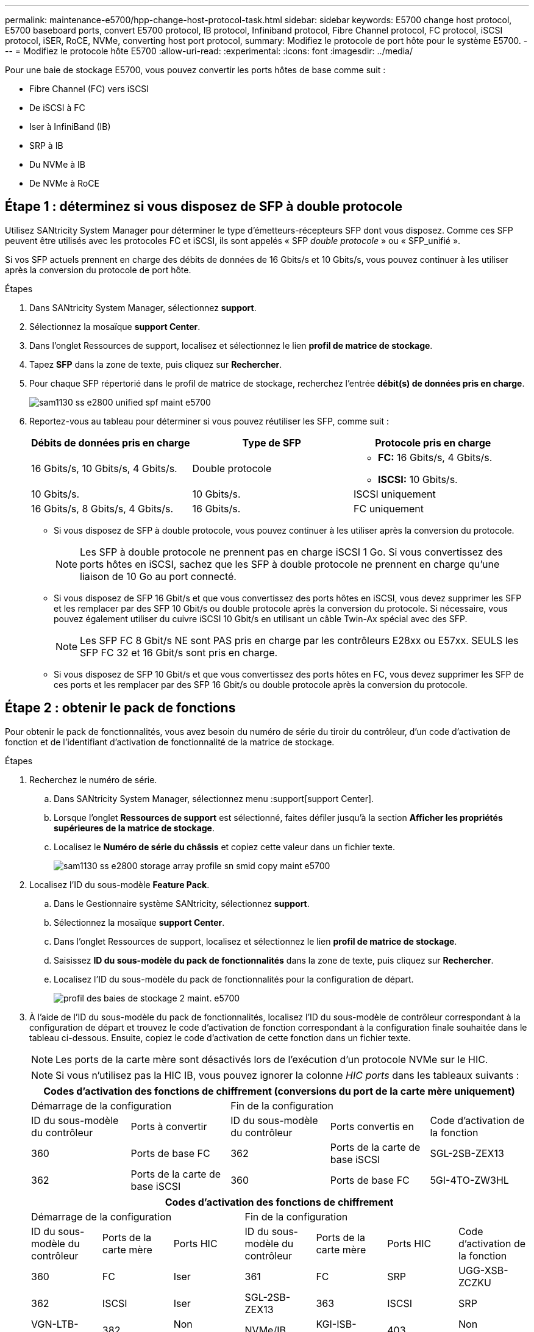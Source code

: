 ---
permalink: maintenance-e5700/hpp-change-host-protocol-task.html 
sidebar: sidebar 
keywords: E5700 change host protocol, E5700 baseboard ports, convert E5700 protocol, IB protocol, Infiniband protocol, Fibre Channel protocol, FC protocol, iSCSI protocol, iSER, RoCE, NVMe, converting host port protocol, 
summary: Modifiez le protocole de port hôte pour le système E5700. 
---
= Modifiez le protocole hôte E5700
:allow-uri-read: 
:experimental: 
:icons: font
:imagesdir: ../media/


[role="lead"]
Pour une baie de stockage E5700, vous pouvez convertir les ports hôtes de base comme suit :

* Fibre Channel (FC) vers iSCSI
* De iSCSI à FC
* Iser à InfiniBand (IB)
* SRP à IB
* Du NVMe à IB
* De NVMe à RoCE




== Étape 1 : déterminez si vous disposez de SFP à double protocole

Utilisez SANtricity System Manager pour déterminer le type d'émetteurs-récepteurs SFP dont vous disposez. Comme ces SFP peuvent être utilisés avec les protocoles FC et iSCSI, ils sont appelés « SFP _double protocole_ » ou « SFP_unifié ».

Si vos SFP actuels prennent en charge des débits de données de 16 Gbits/s et 10 Gbits/s, vous pouvez continuer à les utiliser après la conversion du protocole de port hôte.

.Étapes
. Dans SANtricity System Manager, sélectionnez *support*.
. Sélectionnez la mosaïque *support Center*.
. Dans l'onglet Ressources de support, localisez et sélectionnez le lien *profil de matrice de stockage*.
. Tapez *SFP* dans la zone de texte, puis cliquez sur *Rechercher*.
. Pour chaque SFP répertorié dans le profil de matrice de stockage, recherchez l'entrée *débit(s) de données pris en charge*.
+
image::../media/sam1130_ss_e2800_unified_spf_maint-e5700.gif[sam1130 ss e2800 unified spf maint e5700]

. Reportez-vous au tableau pour déterminer si vous pouvez réutiliser les SFP, comme suit :
+
|===
| Débits de données pris en charge | Type de SFP | Protocole pris en charge 


 a| 
16 Gbits/s, 10 Gbits/s, 4 Gbits/s.
 a| 
Double protocole
 a| 
** *FC:* 16 Gbits/s, 4 Gbits/s.
** **ISCSI:** 10 Gbits/s.




 a| 
10 Gbits/s.
 a| 
10 Gbits/s.
 a| 
ISCSI uniquement



 a| 
16 Gbits/s, 8 Gbits/s, 4 Gbits/s.
 a| 
16 Gbits/s.
 a| 
FC uniquement

|===
+
** Si vous disposez de SFP à double protocole, vous pouvez continuer à les utiliser après la conversion du protocole.
+

NOTE: Les SFP à double protocole ne prennent pas en charge iSCSI 1 Go. Si vous convertissez des ports hôtes en iSCSI, sachez que les SFP à double protocole ne prennent en charge qu'une liaison de 10 Go au port connecté.

** Si vous disposez de SFP 16 Gbit/s et que vous convertissez des ports hôtes en iSCSI, vous devez supprimer les SFP et les remplacer par des SFP 10 Gbit/s ou double protocole après la conversion du protocole. Si nécessaire, vous pouvez également utiliser du cuivre iSCSI 10 Gbit/s en utilisant un câble Twin-Ax spécial avec des SFP.
+

NOTE: Les SFP FC 8 Gbit/s NE sont PAS pris en charge par les contrôleurs E28xx ou E57xx. SEULS les SFP FC 32 et 16 Gbit/s sont pris en charge.

** Si vous disposez de SFP 10 Gbit/s et que vous convertissez des ports hôtes en FC, vous devez supprimer les SFP de ces ports et les remplacer par des SFP 16 Gbit/s ou double protocole après la conversion du protocole.






== Étape 2 : obtenir le pack de fonctions

Pour obtenir le pack de fonctionnalités, vous avez besoin du numéro de série du tiroir du contrôleur, d'un code d'activation de fonction et de l'identifiant d'activation de fonctionnalité de la matrice de stockage.

.Étapes
. Recherchez le numéro de série.
+
.. Dans SANtricity System Manager, sélectionnez menu :support[support Center].
.. Lorsque l'onglet *Ressources de support* est sélectionné, faites défiler jusqu'à la section *Afficher les propriétés supérieures de la matrice de stockage*.
.. Localisez le *Numéro de série du châssis* et copiez cette valeur dans un fichier texte.
+
image::../media/sam1130_ss_e2800_storage_array_profile_sn_smid_copy_maint-e5700.gif[sam1130 ss e2800 storage array profile sn smid copy maint e5700]



. Localisez l'ID du sous-modèle *Feature Pack*.
+
.. Dans le Gestionnaire système SANtricity, sélectionnez *support*.
.. Sélectionnez la mosaïque *support Center*.
.. Dans l'onglet Ressources de support, localisez et sélectionnez le lien *profil de matrice de stockage*.
.. Saisissez *ID du sous-modèle du pack de fonctionnalités* dans la zone de texte, puis cliquez sur *Rechercher*.
.. Localisez l'ID du sous-modèle du pack de fonctionnalités pour la configuration de départ.
+
image::../media/storage_array_profile2_maint-e5700.gif[profil des baies de stockage 2 maint. e5700]



. À l'aide de l'ID du sous-modèle du pack de fonctionnalités, localisez l'ID du sous-modèle de contrôleur correspondant à la configuration de départ et trouvez le code d'activation de fonction correspondant à la configuration finale souhaitée dans le tableau ci-dessous. Ensuite, copiez le code d'activation de cette fonction dans un fichier texte.
+

NOTE: Les ports de la carte mère sont désactivés lors de l'exécution d'un protocole NVMe sur le HIC.

+

NOTE: Si vous n'utilisez pas la HIC IB, vous pouvez ignorer la colonne _HIC ports_ dans les tableaux suivants :

+
|===
5+| Codes d'activation des fonctions de chiffrement (conversions du port de la carte mère uniquement) 


2+| Démarrage de la configuration 3+| Fin de la configuration 


| ID du sous-modèle du contrôleur | Ports à convertir | ID du sous-modèle du contrôleur | Ports convertis en | Code d'activation de la fonction 


 a| 
360
 a| 
Ports de base FC
 a| 
362
 a| 
Ports de la carte de base iSCSI
 a| 
SGL-2SB-ZEX13



 a| 
362
 a| 
Ports de la carte de base iSCSI
 a| 
360
 a| 
Ports de base FC
 a| 
5GI-4TO-ZW3HL

|===
+
|===
7+| Codes d'activation des fonctions de chiffrement 


3+| Démarrage de la configuration 4+| Fin de la configuration 


| ID du sous-modèle du contrôleur | Ports de la carte mère | Ports HIC | ID du sous-modèle du contrôleur | Ports de la carte mère | Ports HIC | Code d'activation de la fonction 


 a| 
360
 a| 
FC
 a| 
Iser
 a| 
361
 a| 
FC
 a| 
SRP
 a| 
UGG-XSB-ZCZKU



 a| 
362
 a| 
ISCSI
 a| 
Iser
 a| 
SGL-2SB-ZEX13



 a| 
363
 a| 
ISCSI
 a| 
SRP
 a| 
VGN-LTB-ZGFCT



 a| 
382
 a| 
Non disponible
 a| 
NVMe/IB
 a| 
KGI-ISB-ZDHQF



 a| 
403
 a| 
Non disponible
 a| 
NVMe/RoCE ou NVMe/FC
 a| 
YGH-BHK-Z8EKB



 a| 
361
 a| 
FC
 a| 
SRP
 a| 
360
 a| 
FC
 a| 
Iser
 a| 
JGS-0TB-ZID1V



 a| 
362
 a| 
ISCSI
 a| 
Iser
 a| 
UGX-RTB-ZLBPV



 a| 
363
 a| 
ISCSI
 a| 
SRP
 a| 
2G1-BTB-ZMRYN



 a| 
382
 a| 
Non disponible
 a| 
NVMe/IB
 a| 
TGV-8 TO-ZKTH6



 a| 
403
 a| 
Non disponible
 a| 
NVMe/RoCE ou NVMe/FC
 a| 
JGM-EIK-ZAC6Q



 a| 
362
 a| 
ISCSI
 a| 
Iser
 a| 
360
 a| 
FC
 a| 
Iser
 a| 
5GI-4TO-ZW3HL



 a| 
361
 a| 
FC
 a| 
SRP
 a| 
EGL-NTB-ZXKQ4



 a| 
363
 a| 
ISCSI
 a| 
SRP
 a| 
HGP-QUB-Z1ICJ



 a| 
383
 a| 
Non disponible
 a| 
NVMe/IB
 a| 
BGS-AUB-Z2YNG



 a| 
403
 a| 
Non disponible
 a| 
NVMe/RoCE ou NVMe/FC
 a| 
1GW-LIK-ZG9HN



 a| 
363
 a| 
ISCSI
 a| 
SRP
 a| 
360
 a| 
FC
 a| 
Iser
 a| 
SGU-BAIGNOIRE-Z3G2U



 a| 
361
 a| 
FC
 a| 
SRP
 a| 
FGX-DUB-Z5WF7



 a| 
362
 a| 
ISCSI
 a| 
SRP
 a| 
LG3-GUB-Z7V17



 a| 
383
 a| 
Non disponible
 a| 
NVMe/IB
 a| 
NG5-ZUB-Z8C8J



 a| 
403
 a| 
Non disponible
 a| 
NVMe/RoCE ou NVMe/FC
 a| 
WG2-0IK-ZI75U



 a| 
382
 a| 
Non disponible
 a| 
NVMe/IB
 a| 
360
 a| 
FC
 a| 
Iser
 a| 
QG6-ETB-ZPPPT



 a| 
361
 a| 
FC
 a| 
SRP
 a| 
XG8-XTB-ZQ7XS



 a| 
362
 a| 
ISCSI
 a| 
Iser
 a| 
SGB-HTB-ZS0AH



 a| 
363
 a| 
ISCSI
 a| 
SRP
 a| 
TGD-1 TO-ZT5TL



 a| 
403
 a| 
Non disponible
 a| 
NVMe/RoCE ou NVMe/FC
 a| 
IGR-IIK-ZDBRB



 a| 
383
 a| 
Non disponible
 a| 
NVMe/IB
 a| 
360
 a| 
FC
 a| 
Iser
 a| 
LG8-JUB-ZATLD



 a| 
361
 a| 
FC
 a| 
SRP
 a| 
LGA-3UB-ZBAX1



 a| 
362
 a| 
ISCSI
 a| 
Iser
 a| 
NGF-7UB-ZE8KX



 a| 
363
 a| 
ISCSI
 a| 
SRP
 a| 
3GI-QUB-ZFP1Y



 a| 
403
 a| 
Non disponible
 a| 
NVMe/RoCE ou NVMe/FC
 a| 
5G7-RIK-ZL5PE



 a| 
403
 a| 
Non disponible
 a| 
NVMe/RoCE ou NVMe/FC
 a| 
360
 a| 
FC
 a| 
Iser
 a| 
BGC-UIK-Z03GR



 a| 
361
 a| 
FC
 a| 
SRP
 a| 
LGF-EIK-ZPJRX



 a| 
362
 a| 
ISCSI
 a| 
Iser
 a| 
PGJ-HIK-ZSIDZ



 a| 
363
 a| 
ISCSI
 a| 
SRP
 a| 
1GM-1JK-ZTYQX



 a| 
382
 a| 
Non disponible
 a| 
NVMe/IB
 a| 
HGJ-XIK-ZQ142

|===
+
|===
5+| Codes d'activation de la fonction non-chiffrement (conversions du port de la carte mère uniquement) 


2+| Démarrage de la configuration 3+| Fin de la configuration 


| ID du sous-modèle du contrôleur | Ports à convertir | ID du sous-modèle du contrôleur | Ports convertis en | Code d'activation de la fonction 


 a| 
365
 a| 
Ports de base FC
 a| 
367
 a| 
Ports de la carte de base iSCSI
 a| 
BGU-GVB-ZM3KW



 a| 
367
 a| 
Ports de la carte de base iSCSI
 a| 
366
 a| 
Ports de base FC
 a| 
9GU-2WB-Z503D

|===
+
|===
7+| Codes d'activation de la fonction de non-chiffrement 


3+| Démarrage de la configuration 4+| Fin de la configuration 


| ID du sous-modèle du contrôleur | Ports de la carte mère | Ports HIC | ID du sous-modèle du contrôleur | Ports de la carte mère | Ports HIC | Code d'activation de la fonction 


 a| 
365
 a| 
FC
 a| 
Iser
 a| 
366
 a| 
FC
 a| 
SRP
 a| 
BGP-DVB-ZJ4YC



 a| 
367
 a| 
ISCSI
 a| 
Iser
 a| 
BGU-GVB-ZM3KW



 a| 
368
 a| 
ISCSI
 a| 
SRP
 a| 
4GX-ZVB-ZNJVD



 a| 
384
 a| 
Non disponible
 a| 
NVMe/IB
 a| 
TGS-WVB-ZKL9T



 a| 
405
 a| 
Non disponible
 a| 
NVMe/RoCE ou NVMe/FC
 a| 
WGC-GJK-Z7PU2



 a| 
366
 a| 
FC
 a| 
SRP
 a| 
365
 a| 
FC
 a| 
Iser
 a| 
WG2-3VB-ZQHLF



 a| 
367
 a| 
ISCSI
 a| 
Iser
 a| 
QG7-6VB-ZSF8M



 a| 
368
 a| 
ISCSI
 a| 
SRP
 a| 
PGA-PVB-ZUWMX



 a| 
384
 a| 
Non disponible
 a| 
NVMe/IB
 a| 
CG5-MVB-ZRYW1



 a| 
405
 a| 
Non disponible
 a| 
NVMe/RoCE ou NVMe/FC
 a| 
3GH-JJK-ZANJQ



 a| 
367
 a| 
ISCSI
 a| 
Iser
 a| 
365
 a| 
FC
 a| 
Iser
 a| 
PGR-IWB-Z48PC



 a| 
366
 a| 
FC
 a| 
SRP
 a| 
9GU-2WB-Z503D



 a| 
368
 a| 
ISCSI
 a| 
SRP
 a| 
SGJ-IWB-ZJFE4



 a| 
385
 a| 
Non disponible
 a| 
NVMe/IB
 a| 
UGM-2XB-ZKV0B



 a| 
405
 a| 
Non disponible
 a| 
NVMe/RoCE ou NVMe/FC
 a| 
8GR-QKK-ZFJTP



 a| 
368
 a| 
ISCSI
 a| 
SRP
 a| 
365
 a| 
FC
 a| 
Iser
 a| 
YG0-LXB-ZLD26



 a| 
366
 a| 
FC
 a| 
SRP
 a| 
SGR-5XB-ZNTFB



 a| 
367
 a| 
ISCSI
 a| 
SRP
 a| 
PGZ-5WB-Z8M0N



 a| 
385
 a| 
Non disponible
 a| 
NVMe/IB
 a| 
KG2-0WB-Z9477



 a| 
405
 a| 
Non disponible
 a| 
NVMe/RoCE ou NVMe/FC
 a| 
2GV-TKK-ZI6



 a| 
384
 a| 
Non disponible
 a| 
NVMe/IB
 a| 
365
 a| 
FC
 a| 
Iser
 a| 
SGF-SVB-ZWU9M



 a| 
366
 a| 
FC
 a| 
SRP
 a| 
7GH-CVB-ZYBGV



 a| 
367
 a| 
ISCSI
 a| 
Iser
 a| 
6GK-VVB-ZZSRN



 a| 
368
 a| 
ISCSI
 a| 
SRP
 a| 
RGM-FWB-Z195H



 a| 
405
 a| 
Non disponible
 a| 
NVMe/RoCE ou NVMe/FC
 a| 
VGM-NKK-ZDLDK



 a| 
385
 a| 
Non disponible
 a| 
NVMe/IB
 a| 
365
 a| 
FC
 a| 
Iser
 a| 
GG5-8WB-ZBKEM



 a| 
366
 a| 
FC
 a| 
SRP
 a| 
KG7-RWB-ZC2RZ



 a| 
367
 a| 
ISCSI
 a| 
Iser
 a| 
NGC-VWB-ZFZEN



 a| 
368
 a| 
ISCSI
 a| 
SRP
 a| 
4GE-FWB-ZGGQJ



 a| 
405
 a| 
Non disponible
 a| 
NVMe/RoCE ou NVMe/FC
 a| 
NG1-WKK-ZLFAI



 a| 
405
 a| 
Non disponible
 a| 
NVMe/RoCE ou NVMe/FC
 a| 
365
 a| 
FC
 a| 
Iser
 a| 
MG6-ZKK-ZNDVC



 a| 
366
 a| 
FC
 a| 
SRP
 a| 
WG9-JKK-ZPUAR



 a| 
367
 a| 
ISCSI
 a| 
Iser
 a| 
NGE-MKK-ZRSW9



 a| 
368
 a| 
ISCSI
 a| 
SRP
 a| 
TGG-6KK-ZT9BU



 a| 
384
 a| 
Non disponible
 a| 
NVMe/IB
 a| 
AGB-3KK-ZQBLR

|===
+

NOTE: Si l'ID du sous-modèle de votre contrôleur n'est pas répertorié, contactez http://mysupport.netapp.com["Support NetApp"^].

. Dans System Manager, localisez l'identifiant d'activation de la fonction.
+
.. Accédez au menu:Paramètres[système].
.. Faites défiler vers le bas jusqu'à *Compléments*.
.. Sous *changer Feature Pack*, localisez *Feature Enable identifier*.
.. Copiez et collez ce numéro à 32 chiffres dans un fichier texte.
+
image::../media/sam1130_ss_e2800_change_feature_pack_feature_enable_identifier_copy_maint-e5700.gif[sam1130 ss e2800 fonctionnalité de modification de pack permet d'activer l'identificateur de copie de l'identificateur de la fonction e5700]



. Accédez à http://partnerspfk.netapp.com["Activation de licence NetApp : activation de la fonctionnalité Storage Array Premium"^], puis entrez les informations requises pour obtenir le pack de fonctions.
+
** Numéro de série du châssis
** Code d'activation de la fonction
** Identifiant d'activation de fonctionnalité
+

NOTE: Le site Web d'activation de la fonction Premium comprend un lien vers « instructions d'activation de la fonction Premium ». N'essayez pas d'utiliser ces instructions pour cette procédure.



. Choisissez de recevoir le fichier clé du pack de fonctionnalités dans un e-mail ou de le télécharger directement à partir du site.




== Étape 3 : arrêter les E/S de l'hôte

Arrêtez toutes les opérations d'E/S de l'hôte avant de convertir le protocole des ports hôtes. Vous ne pouvez accéder aux données de la baie de stockage qu'une fois la conversion terminée.

Cette tâche s'applique uniquement si vous convertissez une matrice de stockage déjà utilisée.

.Étapes
. Assurez-vous qu'aucune opération d'E/S n'est en cours entre la matrice de stockage et tous les hôtes connectés. Par exemple, vous pouvez effectuer les opérations suivantes :
+
** Arrêtez tous les processus qui impliquent les LUN mappées du stockage vers les hôtes.
** Assurez-vous qu'aucune application n'écrit de données sur les LUN mappées du stockage aux hôtes.
** Démontez tous les systèmes de fichiers associés aux volumes de la baie.
+

NOTE: Les étapes exactes permettant d'arrêter les opérations d'E/S de l'hôte dépendent du système d'exploitation hôte et de la configuration, qui dépassent le cadre de ces instructions. Si vous ne savez pas comment arrêter les opérations d'E/S des hôtes dans votre environnement, essayez d'arrêter l'hôte.

+

CAUTION: *Perte de données possible* -- si vous continuez cette procédure pendant les opérations d'E/S, l'application hôte risque de perdre des données car la matrice de stockage ne sera pas accessible.



. Si la baie de stockage participe à une relation de mise en miroir, arrêtez toutes les opérations d'E/S hôte sur la baie de stockage secondaire.
. Attendez que les données de la mémoire cache soient écrites sur les disques.
+
Le voyant vert cache actif *(1)* à l'arrière de chaque contrôleur est allumé lorsque les données mises en cache doivent être écrites sur les disques. Vous devez attendre que ce voyant s'éteigne.image:../media/e5700_ib_hic_w_cache_led_callouts_maint-e5700.gif[""]

. Sur la page d'accueil de SANtricity System Manager, sélectionnez *Afficher les opérations en cours*.
. Attendez que toutes les opérations soient terminées avant de poursuivre l'étape suivante.




== Étape 4 : modifiez le pack de fonctions

Modifiez le Feature Pack pour convertir le protocole hôte des ports hôte de la carte mère, des ports IB HIC ou des deux types de ports.

.Étapes
. Dans SANtricity System Manager, sélectionnez menu :Paramètres[System].
. Sous *Compléments*, sélectionnez *Modifier le pack de fonctionnalités*.
+
image::../media/sam1130_ss_system_change_feature_pack_maint-e5700.gif[kit de modification système sam1130 ss maint. e5700]

. Cliquez sur *Parcourir*, puis sélectionnez le pack de fonctions que vous souhaitez appliquer.
. Tapez *CHANGE* dans le champ.
. Cliquez sur *Modifier*.
+
La migration du Feature Pack commence. Les deux contrôleurs redémarrent automatiquement deux fois pour permettre au nouveau pack de fonctionnalités de prendre effet. La matrice de stockage revient à un état réactif une fois le redémarrage terminé.

. Vérifiez que les ports hôtes disposent du protocole attendu.
+
.. Dans le Gestionnaire système SANtricity, sélectionnez *matériel*.
.. Cliquez sur *Afficher le verso de la tablette*.
.. Sélectionnez le graphique pour le contrôleur A ou le contrôleur B.
.. Sélectionnez *Afficher les paramètres* dans le menu contextuel.
.. Sélectionnez l'onglet *Host interfaces*.
.. Cliquez sur *Afficher plus de paramètres*.
.. Passez en revue les détails indiqués pour les ports de la carte mère et les ports HIC (marqués "lot 1"), et confirmez que chaque type de port a le protocole que vous attendez.




.Et la suite ?
Accédez à link:hpp-complete-protocol-conversion-task.html["Conversion de protocole hôte complète"].
